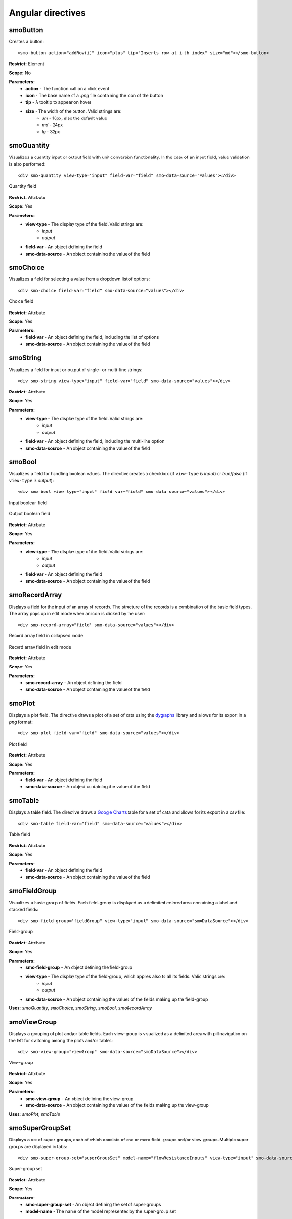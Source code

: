 ==================
Angular directives
==================

.. highlight:: html

---------
smoButton
---------

Creates a button::
   
   <smo-button action="addRow(i)" icon="plus" tip="Inserts row at i-th index" size="md"></smo-button>

**Restrict:** Element

**Scope:** No

**Parameters:**
   * **action** - The function call on a click event
   * **icon** - The base name of a *.png* file containing the icon of the button
   * **tip** - A tooltip to appear on hover
   * **size** - The width of the button. Valid strings are:
      * *sm* - 16px, also the default value
      * *md* - 24px
      * *lg* - 32px

-----------
smoQuantity
-----------

Visualizes a quantity input or output field with unit conversion functionality. In the case of an input field,
value validation is also performed::
   
   <div smo-quantity view-type="input" field-var="field" smo-data-source="values"></div>

.. figure:: img/quantity_field.png
   :align: center

   Quantity field 

**Restrict:** Attribute

**Scope:** Yes

**Parameters:**
   * **view-type** - The display type of the field. Valid strings are:
      * *input*
      * *output*
   * **field-var** - An object defining the field
   * **smo-data-source** - An object containing the value of the field  

---------
smoChoice
---------

Visualizes a field for selecting a value from a dropdown list of options::
   
   <div smo-choice field-var="field" smo-data-source="values"></div>

.. figure:: img/choice_field.png
   :align: center

   Choice field 

**Restrict:** Attribute

**Scope:** Yes

**Parameters:**
   * **field-var** - An object defining the field, including the list of options
   * **smo-data-source** - An object containing the value of the field  

---------
smoString
---------

Visualizes a field for input or output of single- or multi-line strings::
   
   <div smo-string view-type="input" field-var="field" smo-data-source="values"></div>

**Restrict:** Attribute

**Scope:** Yes

**Parameters:**
   * **view-type** - The display type of the field. Valid strings are:
      * *input*
      * *output*
   * **field-var** - An object defining the field, including the multi-line option
   * **smo-data-source** - An object containing the value of the field  

-------
smoBool
-------

Visualizes a field for handling boolean values. The directive creates a checkbox 
(if ``view-type`` is *input*) or *true*/*false* (if ``view-type`` is *output*)::
   
   <div smo-bool view-type="input" field-var="field" smo-data-source="values"></div>
   
.. figure:: img/bool_field_input.png
   :align: center

   Input boolean field 

.. figure:: img/bool_field_output.png
   :align: center

   Output boolean field

**Restrict:** Attribute

**Scope:** Yes

**Parameters:**
   * **view-type** - The display type of the field. Valid strings are:
      * *input*
      * *output*
   * **field-var** - An object defining the field
   * **smo-data-source** - An object containing the value of the field  

--------------
smoRecordArray
--------------

Displays a field for the input of an array of records. The structure of the records is a combination of the basic field types.
The array pops up in edit mode when an icon is clicked by the user::
   
   <div smo-record-array="field" smo-data-source="values"></div>

.. figure:: img/recordarray_collapsed.png
   :align: center

   Record array field in collapsed mode 
   
.. figure:: img/recordarray_edit.png
   :align: center

   Record array field in edit mode 

**Restrict:** Attribute

**Scope:** Yes

**Parameters:**
   * **smo-record-array** - An object defining the field
   * **smo-data-source** - An object containing the value of the field 
   
-------
smoPlot
-------
Displays a plot field. The directive draws a plot of a set of data using the `dygraphs`_ library 
and allows for its export in a *png* format::

   <div smo-plot field-var="field" smo-data-source="values"></div>

.. figure:: img/plot.png
   :align: center

   Plot field
   
**Restrict:** Attribute

**Scope:** Yes

**Parameters:**
   * **field-var** - An object defining the field
   * **smo-data-source** - An object containing the value of the field

--------
smoTable
--------

Displays a table field. The directive draws a `Google Charts`_ table for a set of data 
and allows for its export in a *csv* file::

   <div smo-table field-var="field" smo-data-source="values"></div>

.. figure:: img/table.png
   :align: center

   Table field
   
**Restrict:** Attribute

**Scope:** Yes

**Parameters:**
   * **field-var** - An object defining the field
   * **smo-data-source** - An object containing the value of the field

-------------
smoFieldGroup
-------------

Visualizes a basic group of fields. Each field-group is displayed as a delimited colored area containing 
a label and stacked fields::

   <div smo-field-group="fieldGroup" view-type="input" smo-data-source="smoDataSource"></div>

.. figure:: img/fieldgroup.png
   :align: center
   
   Field-group
   
**Restrict:** Attribute

**Scope:** Yes

**Parameters:**
   * **smo-field-group** - An object defining the field-group
   * **view-type** - The display type of the field-group, which applies also to all its fields. Valid strings are:
      * *input*
      * *output*
   * **smo-data-source** - An object containing the values of the fields making up the field-group
   
**Uses:** *smoQuantity*, *smoChoice*, *smoString*, *smoBool*, *smoRecordArray*

------------
smoViewGroup
------------

Displays a grouping of plot and/or table fields. Each view-group is visualized as a delimited area with pill navigation
on the left for switching among the plots and/or tables::

   <div smo-view-group="viewGroup" smo-data-source="smoDataSource"></div>

.. figure:: img/viewgroup.png
   :align: center
  

   View-group
   
**Restrict:** Attribute

**Scope:** Yes

**Parameters:**
   * **smo-view-group** - An object defining the view-group
   * **smo-data-source** - An object containing the values of the fields making up the view-group
   
**Uses:** *smoPlot*, *smoTable*


----------------
smoSuperGroupSet
----------------

Displays a set of super-groups, each of which consists of one or more field-groups and/or view-groups.
Multiple super-groups are displayed in tabs::

   <div smo-super-group-set="superGroupSet" model-name="flowResistanceInputs" view-type="input" smo-data-source="values"></div>

.. figure:: img/supergroupset.png
   :align: center
   
   Super-group set

**Restrict:** Attribute

**Scope:** Yes

**Parameters:**
   * **smo-super-group-set** - An object defining the set of super-groups
   * **model-name** - The name of the model represented by the super-group set
   * **view-type** - The display type of the super-groups in the set, which also applies to all their field-groups and/or view-groups. Valid strings are:
      * *input*
      * *output*
   * **smo-data-source** - An object containing the values of the fields which are part of the super-groups
   
**Uses:** *smoPlot*, *smoTable*

------------
smoModelView
------------

This directive handles the communication with the server via a communicator object. The communicator is responsible for
sending AJAX requests to carry out specific actions, 
such as fetching the initial data needed to visualise the model or sending input values to make calculations.
Through the communicator, the directive is also able to inform the user about an unsuccessful outcome of the communication 
by displaying error messages::      

   <div smo-model-view="flowResistanceInputs" view-type="input" communicator="flowResistance.inputCommunicator"></div>

**Restrict:** Attribute

**Scope:** Yes

**Parameters:**
   * **smo-model-view** - The name of the model to be visualised.
   * **view-type** - The display type of the model. Valid strings are:
      * *input*
      * *output*
   * **communicator** - A communicator object
    
.. _dygraphs: http://dygraphs.com/
.. _Google Charts: https://developers.google.com/chart/